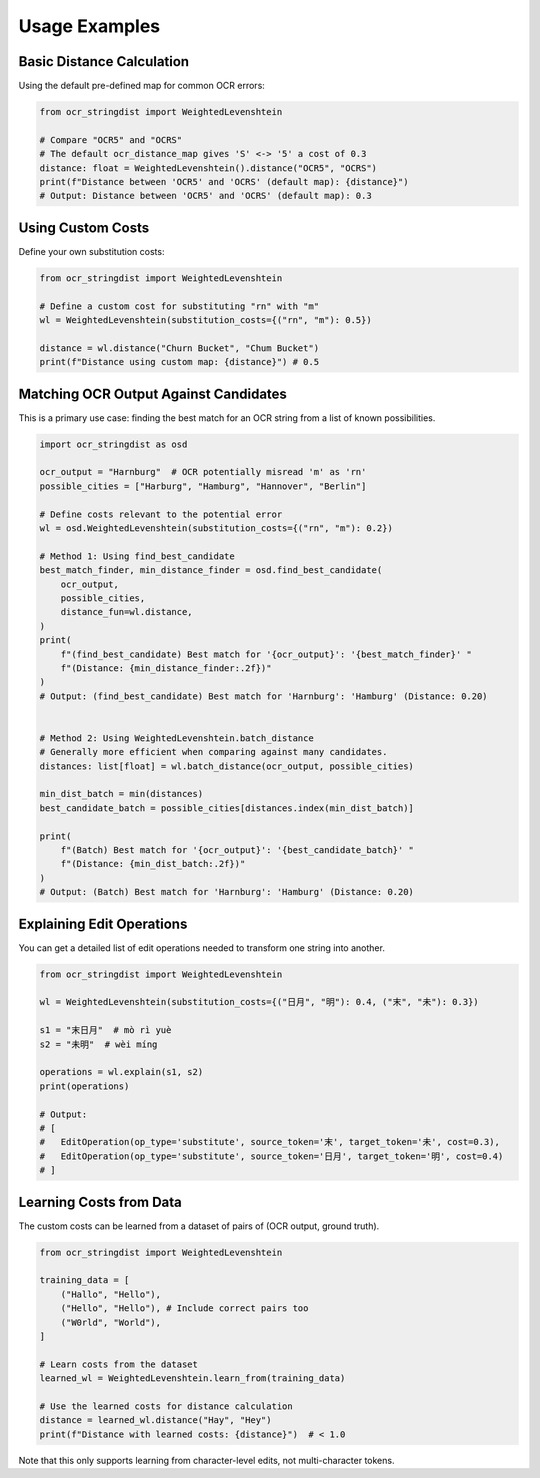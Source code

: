 ================
 Usage Examples
================

Basic Distance Calculation
==========================

Using the default pre-defined map for common OCR errors:

.. code-block:: python

    from ocr_stringdist import WeightedLevenshtein

    # Compare "OCR5" and "OCRS"
    # The default ocr_distance_map gives 'S' <-> '5' a cost of 0.3
    distance: float = WeightedLevenshtein().distance("OCR5", "OCRS")
    print(f"Distance between 'OCR5' and 'OCRS' (default map): {distance}")
    # Output: Distance between 'OCR5' and 'OCRS' (default map): 0.3

Using Custom Costs
==================

Define your own substitution costs:

.. code-block:: python

    from ocr_stringdist import WeightedLevenshtein

    # Define a custom cost for substituting "rn" with "m"
    wl = WeightedLevenshtein(substitution_costs={("rn", "m"): 0.5})

    distance = wl.distance("Churn Bucket", "Chum Bucket")
    print(f"Distance using custom map: {distance}") # 0.5


Matching OCR Output Against Candidates
======================================

This is a primary use case: finding the best match for an OCR string from a list of known possibilities.

.. code-block:: python

    import ocr_stringdist as osd

    ocr_output = "Harnburg"  # OCR potentially misread 'm' as 'rn'
    possible_cities = ["Harburg", "Hamburg", "Hannover", "Berlin"]

    # Define costs relevant to the potential error
    wl = osd.WeightedLevenshtein(substitution_costs={("rn", "m"): 0.2})

    # Method 1: Using find_best_candidate
    best_match_finder, min_distance_finder = osd.find_best_candidate(
        ocr_output,
        possible_cities,
        distance_fun=wl.distance,
    )
    print(
        f"(find_best_candidate) Best match for '{ocr_output}': '{best_match_finder}' "
        f"(Distance: {min_distance_finder:.2f})"
    )
    # Output: (find_best_candidate) Best match for 'Harnburg': 'Hamburg' (Distance: 0.20)


    # Method 2: Using WeightedLevenshtein.batch_distance
    # Generally more efficient when comparing against many candidates.
    distances: list[float] = wl.batch_distance(ocr_output, possible_cities)

    min_dist_batch = min(distances)
    best_candidate_batch = possible_cities[distances.index(min_dist_batch)]

    print(
        f"(Batch) Best match for '{ocr_output}': '{best_candidate_batch}' "
        f"(Distance: {min_dist_batch:.2f})"
    )
    # Output: (Batch) Best match for 'Harnburg': 'Hamburg' (Distance: 0.20)

Explaining Edit Operations
==========================

You can get a detailed list of edit operations needed to transform one string into another.

.. code-block:: python

    from ocr_stringdist import WeightedLevenshtein

    wl = WeightedLevenshtein(substitution_costs={("日月", "明"): 0.4, ("末", "未"): 0.3})

    s1 = "末日月"  # mò rì yuè
    s2 = "未明"  # wèi míng

    operations = wl.explain(s1, s2)
    print(operations)

    # Output:
    # [
    #   EditOperation(op_type='substitute', source_token='末', target_token='未', cost=0.3),
    #   EditOperation(op_type='substitute', source_token='日月', target_token='明', cost=0.4)
    # ]

Learning Costs from Data
========================

The custom costs can be learned from a dataset of pairs of (OCR output, ground truth).

.. code-block:: python

    from ocr_stringdist import WeightedLevenshtein

    training_data = [
        ("Hallo", "Hello"),
        ("Hello", "Hello"), # Include correct pairs too
        ("W0rld", "World"),
    ]

    # Learn costs from the dataset
    learned_wl = WeightedLevenshtein.learn_from(training_data)

    # Use the learned costs for distance calculation
    distance = learned_wl.distance("Hay", "Hey")
    print(f"Distance with learned costs: {distance}")  # < 1.0

Note that this only supports learning from character-level edits, not multi-character tokens.
